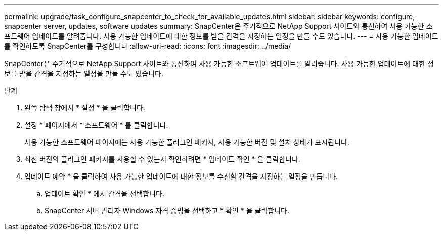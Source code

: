---
permalink: upgrade/task_configure_snapcenter_to_check_for_available_updates.html 
sidebar: sidebar 
keywords: configure, snapcenter server, updates, software updates 
summary: SnapCenter은 주기적으로 NetApp Support 사이트와 통신하여 사용 가능한 소프트웨어 업데이트를 알려줍니다. 사용 가능한 업데이트에 대한 정보를 받을 간격을 지정하는 일정을 만들 수도 있습니다. 
---
= 사용 가능한 업데이트를 확인하도록 SnapCenter를 구성합니다
:allow-uri-read: 
:icons: font
:imagesdir: ../media/


[role="lead"]
SnapCenter은 주기적으로 NetApp Support 사이트와 통신하여 사용 가능한 소프트웨어 업데이트를 알려줍니다. 사용 가능한 업데이트에 대한 정보를 받을 간격을 지정하는 일정을 만들 수도 있습니다.

.단계
. 왼쪽 탐색 창에서 * 설정 * 을 클릭합니다.
. 설정 * 페이지에서 * 소프트웨어 * 를 클릭합니다.
+
사용 가능한 소프트웨어 페이지에는 사용 가능한 플러그인 패키지, 사용 가능한 버전 및 설치 상태가 표시됩니다.

. 최신 버전의 플러그인 패키지를 사용할 수 있는지 확인하려면 * 업데이트 확인 * 을 클릭합니다.
. 업데이트 예약 * 을 클릭하여 사용 가능한 업데이트에 대한 정보를 수신할 간격을 지정하는 일정을 만듭니다.
+
.. 업데이트 확인 * 에서 간격을 선택합니다.
.. SnapCenter 서버 관리자 Windows 자격 증명을 선택하고 * 확인 * 을 클릭합니다.



